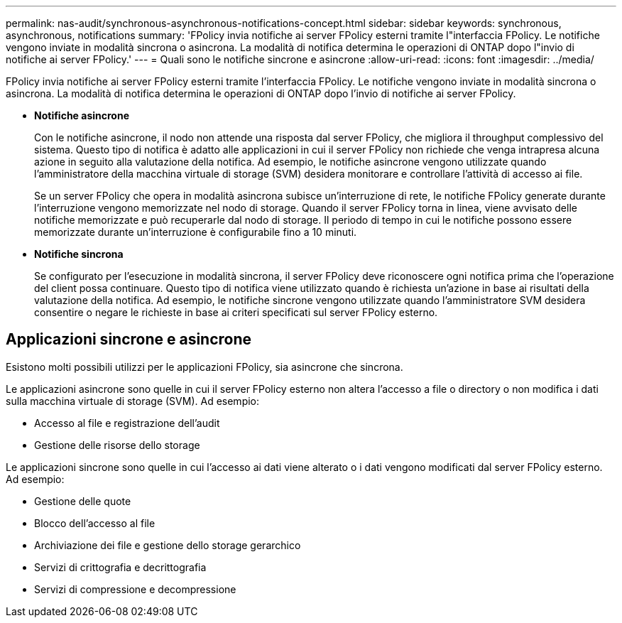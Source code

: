 ---
permalink: nas-audit/synchronous-asynchronous-notifications-concept.html 
sidebar: sidebar 
keywords: synchronous, asynchronous, notifications 
summary: 'FPolicy invia notifiche ai server FPolicy esterni tramite l"interfaccia FPolicy. Le notifiche vengono inviate in modalità sincrona o asincrona. La modalità di notifica determina le operazioni di ONTAP dopo l"invio di notifiche ai server FPolicy.' 
---
= Quali sono le notifiche sincrone e asincrone
:allow-uri-read: 
:icons: font
:imagesdir: ../media/


[role="lead"]
FPolicy invia notifiche ai server FPolicy esterni tramite l'interfaccia FPolicy. Le notifiche vengono inviate in modalità sincrona o asincrona. La modalità di notifica determina le operazioni di ONTAP dopo l'invio di notifiche ai server FPolicy.

* *Notifiche asincrone*
+
Con le notifiche asincrone, il nodo non attende una risposta dal server FPolicy, che migliora il throughput complessivo del sistema. Questo tipo di notifica è adatto alle applicazioni in cui il server FPolicy non richiede che venga intrapresa alcuna azione in seguito alla valutazione della notifica. Ad esempio, le notifiche asincrone vengono utilizzate quando l'amministratore della macchina virtuale di storage (SVM) desidera monitorare e controllare l'attività di accesso ai file.

+
Se un server FPolicy che opera in modalità asincrona subisce un'interruzione di rete, le notifiche FPolicy generate durante l'interruzione vengono memorizzate nel nodo di storage. Quando il server FPolicy torna in linea, viene avvisato delle notifiche memorizzate e può recuperarle dal nodo di storage. Il periodo di tempo in cui le notifiche possono essere memorizzate durante un'interruzione è configurabile fino a 10 minuti.

* *Notifiche sincrona*
+
Se configurato per l'esecuzione in modalità sincrona, il server FPolicy deve riconoscere ogni notifica prima che l'operazione del client possa continuare. Questo tipo di notifica viene utilizzato quando è richiesta un'azione in base ai risultati della valutazione della notifica. Ad esempio, le notifiche sincrone vengono utilizzate quando l'amministratore SVM desidera consentire o negare le richieste in base ai criteri specificati sul server FPolicy esterno.





== Applicazioni sincrone e asincrone

Esistono molti possibili utilizzi per le applicazioni FPolicy, sia asincrone che sincrona.

Le applicazioni asincrone sono quelle in cui il server FPolicy esterno non altera l'accesso a file o directory o non modifica i dati sulla macchina virtuale di storage (SVM). Ad esempio:

* Accesso al file e registrazione dell'audit
* Gestione delle risorse dello storage


Le applicazioni sincrone sono quelle in cui l'accesso ai dati viene alterato o i dati vengono modificati dal server FPolicy esterno. Ad esempio:

* Gestione delle quote
* Blocco dell'accesso al file
* Archiviazione dei file e gestione dello storage gerarchico
* Servizi di crittografia e decrittografia
* Servizi di compressione e decompressione

